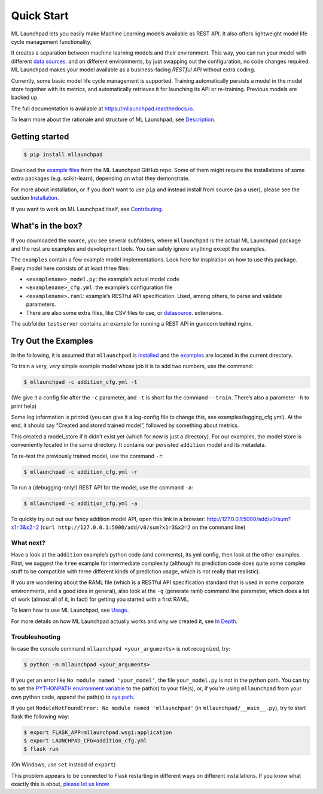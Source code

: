 ==============================================================================
Quick Start
==============================================================================


.. image:: https://img.shields.io/pypi/v/mllaunchpad.svg?color=blue
        :target: https://pypi.python.org/pypi/mllaunchpad
        :alt: ML Launchpad on PyPI

.. image:: https://img.shields.io/pypi/pyversions/mllaunchpad.svg?color=blue
        :target: https://pypi.python.org/pypi/mllaunchpad
        :alt: Compatible Python Versions
.. image:: https://img.shields.io/github/license/schuderer/mllaunchpad.svg?color=blue
     :target: https://github.com/schuderer/mllaunchpad/blob/master/LICENSE
     :alt: Apache 2.0 License

.. .. image:: https://img.shields.io/badge/code%20style-black-000000.svg
..      :target: https://github.com/python/black
..      :alt: Code Style Black

.. image:: https://api.codacy.com/project/badge/Grade/6feb5459864448a49b43bf3bef4468bd
   :target: https://app.codacy.com/manual/schuderer/mllaunchpad?utm_source=github.com&utm_medium=referral&utm_content=schuderer/mllaunchpad&utm_campaign=Badge_Grade_Dashboard
   :alt: Codacy Badge

.. image:: https://img.shields.io/travis/schuderer/mllaunchpad.svg
       :target: https://travis-ci.org/schuderer/mllaunchpad
       :alt: Build CI

.. image:: https://coveralls.io/repos/github/schuderer/mllaunchpad/badge.svg?branch=master
     :target: https://coveralls.io/github/schuderer/mllaunchpad?branch=master
     :alt: Unit Test Coverage

.. .. image:: https://pyup.io/repos/github/schuderer/mllaunchpad/shield.svg
..     :target: https://pyup.io/repos/github/schuderer/mllaunchpad/
..     :alt: Updates

.. image:: https://readthedocs.org/projects/mllaunchpad/badge/?version=latest
        :target: https://mllaunchpad.readthedocs.io/en/latest/?badge=latest
        :alt: Documentation Status


ML Launchpad lets you easily make Machine Learning models available as
REST API. It also offers lightweight model life cycle
management functionality.

It creates a separation between machine learning
models and their environment. This way, you can run your model with
different `data sources <https://mllaunchpad.readthedocs.io/en/latest/datasources.html>`_.
and on different environments, by just swapping
out the configuration, no code changes required. ML Launchpad makes your
model available as a business-facing *RESTful API*
without extra coding.

Currently, some basic model life cycle management is supported. Training
automatically persists a model in the model store together with its metrics,
and automatically retrieves it for launching its API or
re-training. Previous models are backed up.

The full documentation is available at https://mllaunchpad.readthedocs.io.

To learn more about the rationale and structure of ML Launchpad,
see `Description <https://mllaunchpad.readthedocs.io/en/latest/about.html>`_.

Getting started
------------------------------------------------------------------------------

.. code:: console

  $ pip install mllaunchpad

Download the `example files <https://mllaunchpad.readthedocs.io/en/latest/_static/examples.zip>`_
from the ML Launchpad GitHub repo. Some of them might require the installations
of some extra packages (e.g. scikit-learn), depending on what they demonstrate.

For more about installation, or if you don't want to use ``pip``
and instead install from source (as a user), please see the section `Installation <https://mllaunchpad.readthedocs.io/en/latest/installation.html>`_.

If you want to work on ML Launchpad itself, see `Contributing <https://mllaunchpad.readthedocs.io/en/latest/contributing.html>`_.

What's in the box?
------------------------------------------------------------------------------

If you downloaded the source, you see several subfolders, where ``mllaunchpad``
is the actual ML Launchpad package and the rest are examples and
development tools. You can safely ignore anything except the examples.

The ``examples`` contain a few example model implementations.
Look here for inspiration on how to use this package. Every model here
consists of at least three files:

* ``<examplename>_model.py``: the example’s actual model code

* ``<examplename>_cfg.yml``: the example’s configuration file

* ``<examplename>.raml``: example’s RESTful API specification.
  Used, among others, to parse and validate parameters.

* There are also some extra files, like CSV files to use, or
  `datasource <https://mllaunchpad.readthedocs.io/en/latest/datasources.html>`_.
  extensions.

The subfolder ``testserver`` contains an example for running a REST API
in gunicorn behind nginx.

Try Out the Examples
------------------------------------------------------------------------------

In the following, it is assumed that ``mllaunchpad`` is `installed <https://mllaunchpad.readthedocs.io/en/latest/installation.html>`_ and
the `examples <https://mllaunchpad.readthedocs.io/en/latest/_static/examples.zip>`_ are located in the current directory.

To train a very, *very* simple example model whose job it is to add two
numbers, use the command:

.. code:: console

  $ mllaunchpad -c addition_cfg.yml -t

(We give it a config file after the ``-c`` parameter, and ``-t`` is
short for the command ``--train``. There’s also a parameter ``-h`` to
print help)

Some log information is printed (you can give it a log-config file to
change this, see examples/logging_cfg.yml). At the end, it should say
“Created and stored trained model”, followed by something about metrics.

This created a model_store if it didn’t exist yet (which for now is just
a directory). For our examples, the model store is conveniently located
in the same directory. It contains our persisted ``addition`` model and
its metadata.

To re-test the previously trained model, use the command ``-r``:

.. code:: console

   $ mllaunchpad -c addition_cfg.yml -r

To run a (debugging-only!) REST API for the model, use the command
``-a``:

.. code:: console

   $ mllaunchpad -c addition_cfg.yml -a

To quickly try out out our fancy addition model API, open this link in a
browser: http://127.0.0.1:5000/add/v0/sum?x1=3&x2=2
(``curl http://127.0.0.1:5000/add/v0/sum?x1=3&x2=2`` on the command
line)

What next?
~~~~~~~~~~~~~~~~~~~~~~~~~~~~~~~~~~~~~~~~~~~~~~~~~~~~~~~~~~~~~~~~~~~~~~~~~~~~~~

Have a look at the ``addition`` example’s python code (and comments),
its yml config, then look at the other examples. First, we suggest the
``tree`` example for intermediate complexity (although its prediction
code does quite some complex stuff to be compatible with three different
kinds of prediction usage, which is not really that realistic).

If you are wondering about the RAML file (which is a RESTful API
specification standard that is used in some corporate environments, and
a good idea in general), also look at the ``-g`` (generate raml) command
line parameter, which does a lot of work (almost all of it, in fact) for
getting you started with a first RAML.

To learn how to use ML Launchpad, see `Usage <https://mllaunchpad.readthedocs.io/en/latest/usage.html>`_.

For more details on how ML Launchpad actually works and why we created it,
see `In Depth <https://mllaunchpad.readthedocs.io/en/latest/about.html>`_.

Troubleshooting
~~~~~~~~~~~~~~~~~~~~~~~~~~~~~~~~~~~~~~~~~~~~~~~~~~~~~~~~~~~~~~~~~~~~~~~~~~~~~~

In case the console command ``mllaunchpad <your_arguments>`` is not recognized,
try:

.. code:: console

  $ python -m mllaunchpad <your_arguments>

If you get an error like ``No module named 'your_model'``, the file
``your_model.py`` is not in the python path. You can try to set the
`PYTHONPATH environment variable <https://docs.python.org/3/using/cmdline.html#envvar-PYTHONPATH>`_
to the path(s) to your file(s), or, if you're using ``mllaunchpad``
from your own python code, append the path(s) to
`sys.path <https://docs.python.org/3/library/sys.html?highlight=sys.path#sys.path>`_.

If you get ``ModuleNotFoundError: No module named 'mllaunchpad'`` (in
``mllaunchpad/__main__.py``), try to start flask the following way:

.. code:: console

   $ export FLASK_APP=mllaunchpad.wsgi:application
   $ export LAUNCHPAD_CFG=addition_cfg.yml
   $ flask run

(On Windows, use ``set`` instead of ``export``)

This problem appears to be connected to Flask restarting in different ways on
different installations. If you know what exactly this is about, `please let us
know <https://github.com/schuderer/mllaunchpad/issues/30>`_.
